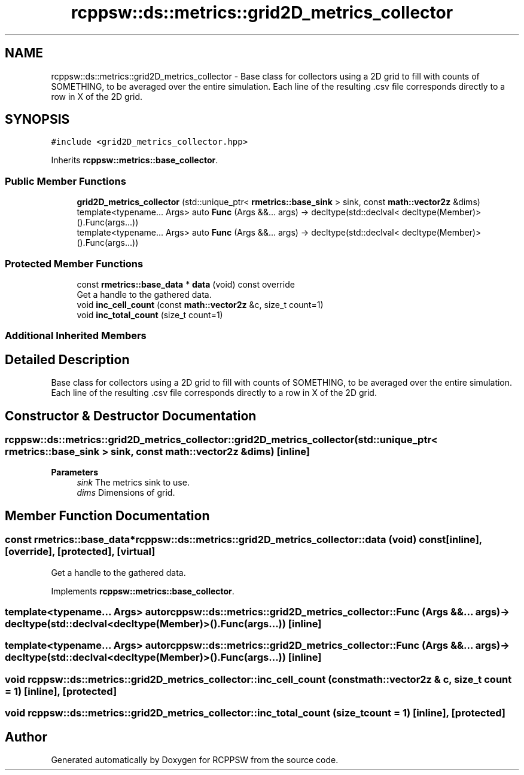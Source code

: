 .TH "rcppsw::ds::metrics::grid2D_metrics_collector" 3 "Sat Feb 5 2022" "RCPPSW" \" -*- nroff -*-
.ad l
.nh
.SH NAME
rcppsw::ds::metrics::grid2D_metrics_collector \- Base class for collectors using a 2D grid to fill with counts of SOMETHING, to be averaged over the entire simulation\&. Each line of the resulting \&.csv file corresponds directly to a row in X of the 2D grid\&.  

.SH SYNOPSIS
.br
.PP
.PP
\fC#include <grid2D_metrics_collector\&.hpp>\fP
.PP
Inherits \fBrcppsw::metrics::base_collector\fP\&.
.SS "Public Member Functions"

.in +1c
.ti -1c
.RI "\fBgrid2D_metrics_collector\fP (std::unique_ptr< \fBrmetrics::base_sink\fP > sink, const \fBmath::vector2z\fP &dims)"
.br
.ti -1c
.RI "template<typename\&.\&.\&. Args> auto \fBFunc\fP (Args &&\&.\&.\&. args) \-> decltype(std::declval< decltype(Member)>()\&.Func(args\&.\&.\&.))"
.br
.ti -1c
.RI "template<typename\&.\&.\&. Args> auto \fBFunc\fP (Args &&\&.\&.\&. args) \-> decltype(std::declval< decltype(Member)>()\&.Func(args\&.\&.\&.))"
.br
.in -1c
.SS "Protected Member Functions"

.in +1c
.ti -1c
.RI "const \fBrmetrics::base_data\fP * \fBdata\fP (void) const override"
.br
.RI "Get a handle to the gathered data\&. "
.ti -1c
.RI "void \fBinc_cell_count\fP (const \fBmath::vector2z\fP &c, size_t count=1)"
.br
.ti -1c
.RI "void \fBinc_total_count\fP (size_t count=1)"
.br
.in -1c
.SS "Additional Inherited Members"
.SH "Detailed Description"
.PP 
Base class for collectors using a 2D grid to fill with counts of SOMETHING, to be averaged over the entire simulation\&. Each line of the resulting \&.csv file corresponds directly to a row in X of the 2D grid\&. 
.SH "Constructor & Destructor Documentation"
.PP 
.SS "rcppsw::ds::metrics::grid2D_metrics_collector::grid2D_metrics_collector (std::unique_ptr< \fBrmetrics::base_sink\fP > sink, const \fBmath::vector2z\fP & dims)\fC [inline]\fP"

.PP
\fBParameters\fP
.RS 4
\fIsink\fP The metrics sink to use\&. 
.br
\fIdims\fP Dimensions of grid\&. 
.RE
.PP

.SH "Member Function Documentation"
.PP 
.SS "const \fBrmetrics::base_data\fP* rcppsw::ds::metrics::grid2D_metrics_collector::data (void) const\fC [inline]\fP, \fC [override]\fP, \fC [protected]\fP, \fC [virtual]\fP"

.PP
Get a handle to the gathered data\&. 
.PP
Implements \fBrcppsw::metrics::base_collector\fP\&.
.SS "template<typename\&.\&.\&. Args> auto rcppsw::ds::metrics::grid2D_metrics_collector::Func (Args &&\&.\&.\&. args) \-> decltype(std::declval<decltype(Member)>()\&.Func(args\&.\&.\&.)) \fC [inline]\fP"

.SS "template<typename\&.\&.\&. Args> auto rcppsw::ds::metrics::grid2D_metrics_collector::Func (Args &&\&.\&.\&. args) \-> decltype(std::declval<decltype(Member)>()\&.Func(args\&.\&.\&.)) \fC [inline]\fP"

.SS "void rcppsw::ds::metrics::grid2D_metrics_collector::inc_cell_count (const \fBmath::vector2z\fP & c, size_t count = \fC1\fP)\fC [inline]\fP, \fC [protected]\fP"

.SS "void rcppsw::ds::metrics::grid2D_metrics_collector::inc_total_count (size_t count = \fC1\fP)\fC [inline]\fP, \fC [protected]\fP"


.SH "Author"
.PP 
Generated automatically by Doxygen for RCPPSW from the source code\&.
